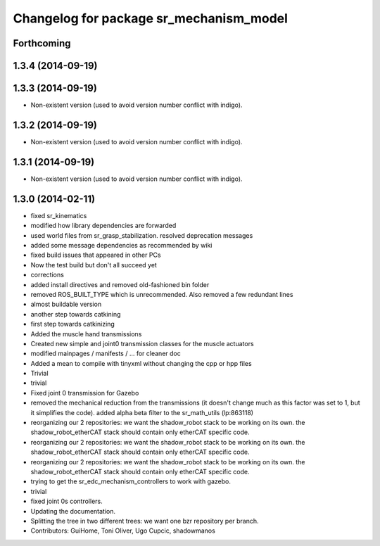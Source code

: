 ^^^^^^^^^^^^^^^^^^^^^^^^^^^^^^^^^^^^^^^^
Changelog for package sr_mechanism_model
^^^^^^^^^^^^^^^^^^^^^^^^^^^^^^^^^^^^^^^^

Forthcoming
-----------

1.3.4 (2014-09-19)
------------------

1.3.3 (2014-09-19)
------------------
* Non-existent version (used to avoid version number conflict with indigo).

1.3.2 (2014-09-19)
------------------
* Non-existent version (used to avoid version number conflict with indigo).

1.3.1 (2014-09-19)
------------------
* Non-existent version (used to avoid version number conflict with indigo).

1.3.0 (2014-02-11)
------------------
* fixed sr_kinematics
* modified how library dependencies are forwarded
* used world files from sr_grasp_stabilization. resolved deprecation messages
* added some message dependencies as recommended by wiki
* fixed build issues that appeared in other PCs
* Now the test build but don't all succeed yet
* corrections
* added install directives and removed old-fashioned bin folder
* removed ROS_BUILT_TYPE which is unrecommended. Also removed a few redundant lines
* almost buildable version
* another step towards catkining
* first step towards catkinizing
* Added the muscle hand transmissions
* Created new simple and joint0 transmission classes for the muscle actuators
* modified mainpages / manifests / ... for cleaner doc
* Added a mean to compile with tinyxml without changing the cpp or hpp files
* Trivial
* trivial
* Fixed joint 0 transmission for Gazebo
* removed the mechanical reduction from the transmissions (it doesn't change much as this factor was set to 1, but it simplifies the code).
  added alpha beta filter to the sr_math_utils
  (lp:863118)
* reorganizing our 2 repositories: we want the shadow_robot stack to be working on its own. the shadow_robot_etherCAT stack should contain only etherCAT specific code.
* reorganizing our 2 repositories: we want the shadow_robot stack to be working on its own. the shadow_robot_etherCAT stack should contain only etherCAT specific code.
* reorganizing our 2 repositories: we want the shadow_robot stack to be working on its own. the shadow_robot_etherCAT stack should contain only etherCAT specific code.
* trying to get the sr_edc_mechanism_controllers to work with gazebo.
* trivial
* fixed joint 0s controllers.
* Updating the documentation.
* Splitting the tree in two different trees: we want one bzr repository per branch.
* Contributors: GuiHome, Toni Oliver, Ugo Cupcic, shadowmanos
